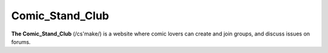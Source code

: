 Comic_Stand_Club
================

**The Comic_Stand_Club** (/cs'make/) is a website where comic lovers can create and join groups, and discuss issues on forums.